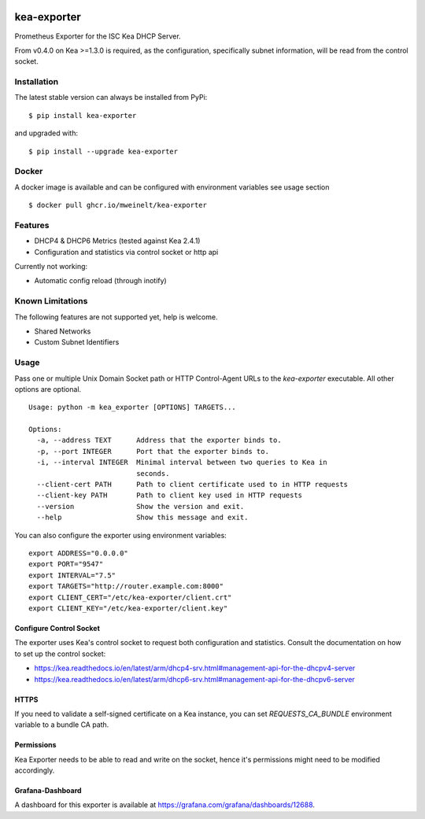 |license| |version| |pypi_version| |pypi_downloads|

.. |license| image:: https://img.shields.io/github/license/mweinelt/kea-exporter
   :alt: GitHub license
   :target: https://github.com/mweinelt/kea-exporter/blob/develop/LICENSE

.. |version| image:: https://img.shields.io/github/v/tag/mweinelt/kea-exporter
   :alt: GitHub tag (latest SemVer)

.. |pypi_version| image:: https://img.shields.io/pypi/v/kea-exporter
   :alt: PyPI - Version

.. |pypi_downloads| image:: https://img.shields.io/pypi/dm/kea-exporter
   :alt: PyPI - Downloads

kea-exporter
============

Prometheus Exporter for the ISC Kea DHCP Server.

From v0.4.0 on Kea >=1.3.0 is required, as the configuration, specifically
subnet information, will be read from the control socket.

Installation
------------

.. image:: https://repology.org/badge/vertical-allrepos/kea-exporter.svg
   :alt: Package versions via repology.org
   :target: https://repology.org/project/kea-exporter/versions

The latest stable version can always be installed from PyPi:

::

    $ pip install kea-exporter


and upgraded with:

::

    $ pip install --upgrade kea-exporter

Docker
--------

A docker image is available and can be configured with environment variables see usage section

::

    $ docker pull ghcr.io/mweinelt/kea-exporter

Features
--------

- DHCP4 & DHCP6 Metrics (tested against Kea 2.4.1)
- Configuration and statistics via control socket or http api

Currently not working:

- Automatic config reload (through inotify)


Known Limitations
-----------------

The following features are not supported yet, help is welcome.

- Shared Networks
- Custom Subnet Identifiers

Usage
-----

Pass one or multiple Unix Domain Socket path or HTTP Control-Agent URLs
to the `kea-exporter` executable. All other options are optional.

::

	Usage: python -m kea_exporter [OPTIONS] TARGETS...

	Options:
	  -a, --address TEXT      Address that the exporter binds to.
	  -p, --port INTEGER      Port that the exporter binds to.
	  -i, --interval INTEGER  Minimal interval between two queries to Kea in
	                          seconds.
	  --client-cert PATH      Path to client certificate used to in HTTP requests
	  --client-key PATH       Path to client key used in HTTP requests
	  --version               Show the version and exit.
	  --help                  Show this message and exit.

You can also configure the exporter using environment variables:

::

   export ADDRESS="0.0.0.0"
   export PORT="9547"
   export INTERVAL="7.5"
   export TARGETS="http://router.example.com:8000"
   export CLIENT_CERT="/etc/kea-exporter/client.crt"
   export CLIENT_KEY="/etc/kea-exporter/client.key"


Configure Control Socket
////////////////////////

The exporter uses Kea's control socket to request both configuration and 
statistics. Consult the documentation on how to set up the control socket:

- https://kea.readthedocs.io/en/latest/arm/dhcp4-srv.html#management-api-for-the-dhcpv4-server
- https://kea.readthedocs.io/en/latest/arm/dhcp6-srv.html#management-api-for-the-dhcpv6-server

HTTPS
///////////
If you need to validate a self-signed certificate on a Kea instance, you can set `REQUESTS_CA_BUNDLE`
environment variable to a bundle CA path.

Permissions
///////////

Kea Exporter needs to be able to read and write on the socket, hence it's
permissions might need to be modified accordingly.

Grafana-Dashboard
/////////////////

A dashboard for this exporter is available at https://grafana.com/grafana/dashboards/12688.
